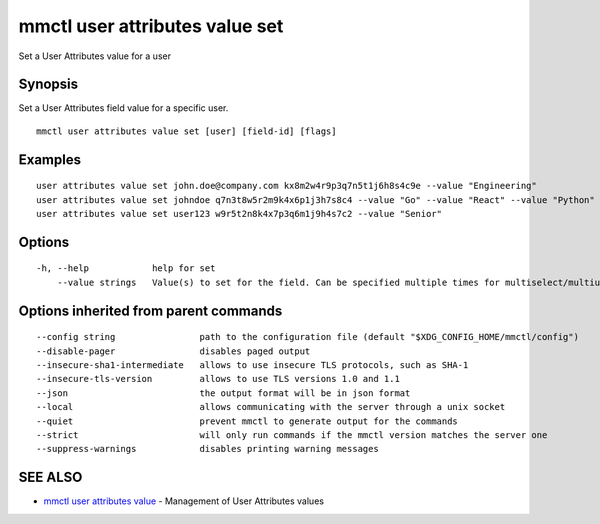 .. _mmctl_user_attributes_value_set:

mmctl user attributes value set
-------------------------------

Set a User Attributes value for a user

Synopsis
~~~~~~~~


Set a User Attributes field value for a specific user.

::

  mmctl user attributes value set [user] [field-id] [flags]

Examples
~~~~~~~~

::

    user attributes value set john.doe@company.com kx8m2w4r9p3q7n5t1j6h8s4c9e --value "Engineering"
    user attributes value set johndoe q7n3t8w5r2m9k4x6p1j3h7s8c4 --value "Go" --value "React" --value "Python"
    user attributes value set user123 w9r5t2n8k4x7p3q6m1j9h4s7c2 --value "Senior"

Options
~~~~~~~

::

  -h, --help            help for set
      --value strings   Value(s) to set for the field. Can be specified multiple times for multiselect/multiuser fields

Options inherited from parent commands
~~~~~~~~~~~~~~~~~~~~~~~~~~~~~~~~~~~~~~

::

      --config string                path to the configuration file (default "$XDG_CONFIG_HOME/mmctl/config")
      --disable-pager                disables paged output
      --insecure-sha1-intermediate   allows to use insecure TLS protocols, such as SHA-1
      --insecure-tls-version         allows to use TLS versions 1.0 and 1.1
      --json                         the output format will be in json format
      --local                        allows communicating with the server through a unix socket
      --quiet                        prevent mmctl to generate output for the commands
      --strict                       will only run commands if the mmctl version matches the server one
      --suppress-warnings            disables printing warning messages

SEE ALSO
~~~~~~~~

* `mmctl user attributes value <mmctl_user_attributes_value.rst>`_ 	 - Management of User Attributes values

